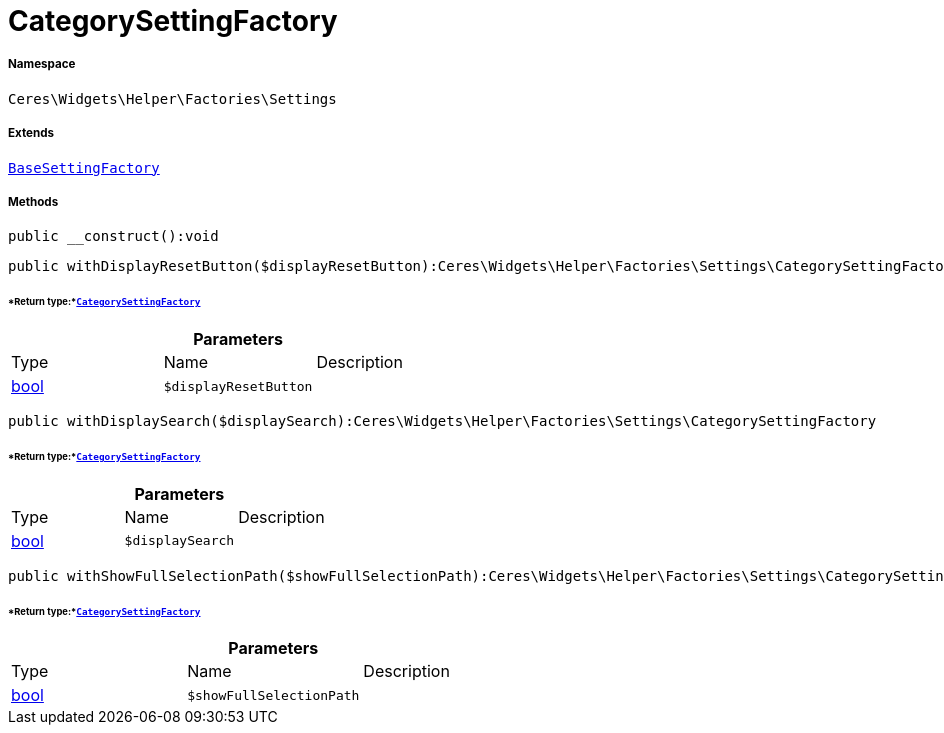 :table-caption!:
:example-caption!:
:source-highlighter: prettify
:sectids!:
[[ceres__categorysettingfactory]]
= CategorySettingFactory





===== Namespace

`Ceres\Widgets\Helper\Factories\Settings`

===== Extends
xref:Ceres/Widgets/Helper/Factories/Settings/BaseSettingFactory.adoc#[`BaseSettingFactory`]





===== Methods

[source%nowrap, php]
----

public __construct():void

----









[source%nowrap, php]
----

public withDisplayResetButton($displayResetButton):Ceres\Widgets\Helper\Factories\Settings\CategorySettingFactory

----




====== *Return type:*xref:Ceres/Widgets/Helper/Factories/Settings/CategorySettingFactory.adoc#[`CategorySettingFactory`]




.*Parameters*
|===
|Type |Name |Description
|link:http://php.net/bool[bool^]
a|`$displayResetButton`
|
|===


[source%nowrap, php]
----

public withDisplaySearch($displaySearch):Ceres\Widgets\Helper\Factories\Settings\CategorySettingFactory

----




====== *Return type:*xref:Ceres/Widgets/Helper/Factories/Settings/CategorySettingFactory.adoc#[`CategorySettingFactory`]




.*Parameters*
|===
|Type |Name |Description
|link:http://php.net/bool[bool^]
a|`$displaySearch`
|
|===


[source%nowrap, php]
----

public withShowFullSelectionPath($showFullSelectionPath):Ceres\Widgets\Helper\Factories\Settings\CategorySettingFactory

----




====== *Return type:*xref:Ceres/Widgets/Helper/Factories/Settings/CategorySettingFactory.adoc#[`CategorySettingFactory`]




.*Parameters*
|===
|Type |Name |Description
|link:http://php.net/bool[bool^]
a|`$showFullSelectionPath`
|
|===


